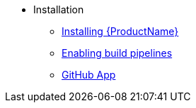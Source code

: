** Installation
*** xref:index.adoc[Installing {ProductName}]
*** xref:enabling-builds.adoc[Enabling build pipelines]
*** xref:github-app.adoc[GitHub App]